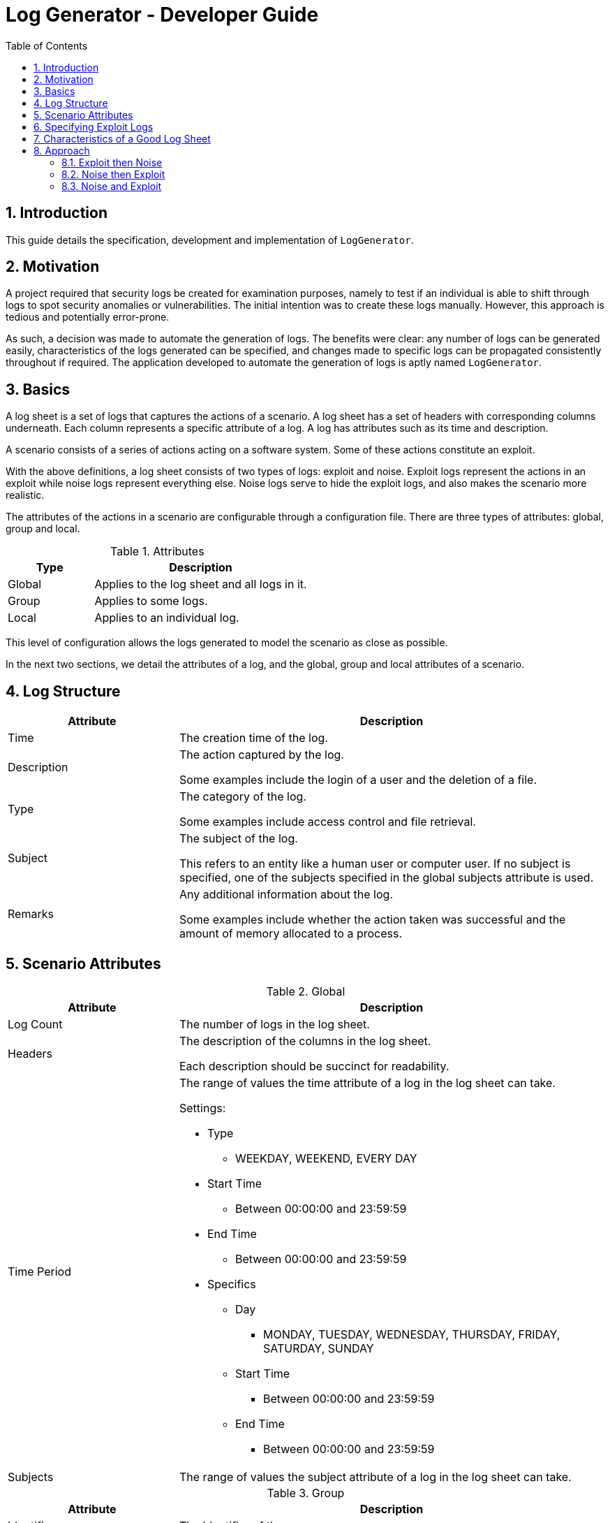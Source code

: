 = Log Generator - Developer Guide
:toc: left
:sectnums:

:appName: LogGenerator

== Introduction
This guide details the specification, development and implementation of `{appName}`.

== Motivation
A project required that security logs be created for examination purposes, namely to
test if an individual is able to shift through logs to spot security anomalies or
vulnerabilities.
The initial intention was to create these logs manually.
However, this approach is tedious and potentially error-prone.

As such, a decision was made to automate the generation of logs.
The benefits were clear: any number of logs can be generated easily, characteristics of
the logs generated can be specified, and changes made to specific logs can be propagated
consistently throughout if required.
The application developed to automate the generation of logs is aptly named `{appName}`.

== Basics

A log sheet is a set of logs that captures the actions of a scenario.
A log sheet has a set of headers with corresponding columns underneath.
Each column represents a specific attribute of a log.
A log has attributes such as its time and description.

A scenario consists of a series of actions acting on a software system.
Some of these actions constitute an exploit.

With the above definitions, a log sheet consists of two types of logs: exploit and
noise.
Exploit logs represent the actions in an exploit while noise logs represent everything
else.
Noise logs serve to hide the exploit logs, and also makes the scenario more realistic.

The attributes of the actions in a scenario are configurable through a configuration
file.
There are three types of attributes: global, group and local.

[cols="2, 5"]
.Attributes
|===
|Type |Description

|Global
|Applies to the log sheet and all logs in it.

|Group
|Applies to some logs.

|Local
|Applies to an individual log.
|===

This level of configuration allows the logs generated to model the scenario as close as
possible.

In the next two sections, we detail the attributes of a log, and the global, group and
local attributes of a scenario.

== Log Structure
[cols="2, 5"]
|===
|Attribute |Description

|Time
|The creation time of the log.

|Description
|The action captured by the log.

Some examples include the login of a user and the deletion of a file.

|Type
|The category of the log.

Some examples include access control and file retrieval.

|Subject
|The subject of the log.

This refers to an entity like a human user or computer user.
If no subject is specified, one of the subjects specified in the global subjects
attribute is used.

|Remarks
|Any additional information about the log.

Some examples include whether the action taken was successful and the amount of memory
allocated to a process.
|===

== Scenario Attributes

[cols="2, 5a"]
.Global
|===
|Attribute |Description

|Log Count
|The number of logs in the log sheet.

|Headers
|The description of the columns in the log sheet.

Each description should be succinct for readability.

|Time Period
|The range of values the time attribute of a log in the log sheet can take.

Settings:

* Type
** WEEKDAY, WEEKEND, EVERY DAY
* Start Time
** Between 00:00:00 and 23:59:59
* End Time
** Between 00:00:00 and 23:59:59
* Specifics
** Day
*** MONDAY, TUESDAY, WEDNESDAY, THURSDAY, FRIDAY, SATURDAY, SUNDAY
** Start Time
*** Between 00:00:00 and 23:59:59
** End Time
*** Between 00:00:00 and 23:59:59

|Subjects
|The range of values the subject attribute of a log in the log sheet can take.
|===

[cols="2, 5a"]
.Group
|===
|Attribute |Description

|Identifier
|The identifier of the group.

|Order
|The sequence in which the logs in the group in relation to each other should be placed
in the log sheet

Settings:

* Order
** Defines the overall ordering of the logs in the group
** Positive integer values separated by commas
** There must be the same number of values as log in the group
** Each value sets the order of the corresponding log in the same index
** In a group of 4 logs, the value of 1, 2, 3, 4 means that the first log will be placed
first, the second log second, and so forth
** In a group of 4 logs, the value of 3, 2, 1, 4 means that the first log will be placed
third, the second log second, the third log first and the fourth log fourth.

|Space
|The number of logs between two specified logs in the group.

Settings:

* Space
** Defines how many logs between two consecutive logs in the group
** Non-negative integer values separated by commas
** There must be one less value than logs in the group
** In a group of 4 logs, the value of 0, 0, 0 means that there are 0 logs between the
first and second log, 0 logs between the second and third log, and so on.
** In a group of 4 logs, the value of 1, 2, 0 means that there is 1 log between the
first and second log, 2 logs between the second and third log, and 0 logs between the
third and fourth log

|Time Period
|The constraint on the value the time attribute of a log in the group in relation to
each other can take

Settings:

* Type
** ANY, CUSTOM, ONE HOUR, ONE DAY, AFTER MIDNIGHT
* Start Time
** Between 00:00:00 and 23:59:59
* End Time
** Between 00:00:00 and 23:59:59

|Description
|The value of the description attribute of all logs in the group.

|Type
|The value of the type attribute of all logs in the group.

|Subject
|The value of the subject attribute of all log in the group.

|Remarks
|The value of the remarks attribute of all log in the group.

|Frequency
|The frequency in which all the logs in the group appear in the log sheet.

Settings:

* Type
** ANY, CUSTOM
* Count
** Any non-negative integer
|===

[cols="2, 5a"]
.Local
|===
|Attribute |Description

|Description
|The value of the description attribute of the log.

|Type
|The value of the category attribute of the log.

|Subject
|The value of the subject attribute of the log.

|Remarks
|The value of the remarks attribute of the log.

|Frequency
|The frequency at which a log appears in the log sheet.

Settings:

* Type
** ANY, CUSTOM
* Count
** Any non-negative integer
|===

== Specifying Exploit Logs
An exploit does not show up in logs with a single definite pattern, and its
characteristics expressed depends on what the scenario designer.
As such, to provide scenario designers with the ability to specify as large a range of
different kinds of exploits through logs, all the attributes related to a scenario
are exposed through a configuration file.

There are however three attributes that would most likely be more useful in designing
more complex exploits: order, space and time period.
These attributes are present at the group level.

The order attribute allows an exploit to proceed linearly, and allows relationships
between exploit logs to be expressed more explicitly.
For example, given two logs, the first capturing a user login and the second capturing a
file request by that user, the placement of the first log before the second shows that
the occurrence of the first log leads to the occurrence of the second.
However, if a specific order is specified, the frequency attribute has to be ONCE since
an order imposed on logs cannot be fulfilled if the logs can occur any number of times.
Likewise, if the frequency attribute does not have the value of ONCE, the order
attribute cannot be specified for the aforementioned reason.

The space attribute allows an exploit to appear more precisely executed by suggesting
that some thought was given by the exploit perpetrator as to when consecutive actions
should be done.
For example, given two logs, both capturing failed user logins, the occurrence of first
log a number of logs away from the second log suggests that the perpetrator could be
trying to avoid arousing suspicion.
However, if a specified space is specified, the frequency attribute has to be ONCE
since space imposed between two logs is only defined on logs occurring only once, and
the order attribute has to be specified since space is imposed between two logs in
that particular order.
If frequency other than ONCE is specified and order is not specified, space cannot be
specified for the aforementioned reason.

The time period attribute allows an exploit to appear more preciously executed by
suggesting that some thought was given by the exploit perpetrator as to when actions
should take place. For example, given a set of logs, all capturing failed user logins,
the occurrence of this set of logs after midnight suggests that the perpetrator could be
attempting to brute force a secure system.

Logs that have their order, space and time period attributes specified are referred to
as fixed logs.
This is because these logs have relationships defined on them and others, which results
in them being placed in specific areas in the log sheet.

On the other hand, logs that do not have their order, space and time period attributes
specified are referred to as fluid logs.
This is because these logs can be placed anywhere in the log sheet.

[NOTE]
Fixed logs are not exploit logs.
Fluid logs are not noise logs.
A log being fixed or fluid is a physical quality, while a log being exploit or noise is
based on the intention of the scenario designer.

== Characteristics of a Good Log Sheet
* Follows the scenario configuration file as closely as possible
* Random generated noise logs
* Given different instances of the same scenario configuration file and exploit logs
with no time constraints, the instances have different placement of exploit logs
* There must be some number of noise logs before the first exploit log, and some number
of noise logs after the last exploit log. This is to make it more difficult for the
exploit logs to be spotted

== Approach
Among all the scenario attributes, only the time period group attribute is difficult to
implement. As such, the ease of implementation of this attribute must be considered in
deciding the best approach to development.

Since there are two types of logs: exploit and noise, development could be done in three
approaches:

. Exploit then noise
. Noise then exploit
. Exploit and noise together

To decide between these three approaches, three criterions are considered:

* Complexity of implementation
* Cohesiveness
* Adherence to scenario

=== Exploit then Noise

==== Overview
Exploit logs are generated before exploit logs.

==== Implementation
Exploit logs are generated first. There are three constraints on exploit logs to
consider: order, space and time.

Order is the simplest to resolve. If there is only a single group, the logs are ordered
as specified. If there is more than one group, the ordering between two logs from two
different groups is not specified and hence can be in any order. If there are no groups,
no ordering is needed.

Space is resolved by putting placeholders between the logs. These placeholders would
contain details about how many logs are needed between the two logs.

Time is not entirely straightforward to resolve. If there are specific time constraints
on the group like 1AM to 5AM, these are applied to the time values of the logs. Then,
we insert placeholders before the first and after the last exploit log. These
placeholders detail how many logs are needed in those areas.

Now it's time to generate the noise logs. Currently, we have our exploit logs with their
constraints resolved, and with placeholders between and around them as required. The
generation of the noise logs need only follow the details of the placeholders. For the
first placeholder (before the first exploit log), the time values of the noise logs have
to be generated backwards to ensure that the timings are consistent.

==== Evaluation
|===
|Criterion |Evaluation

|Complexity of implementation
|Flow of control linear from generating fixed logs to fluid logs.

|Cohesiveness
|Separation of concerns between generating fixed logs and fluid logs.

|Adherence to scenario
|Exact.
|===

=== Noise then Exploit

==== Overview
Noise logs are generated before exploit logs.

==== Implementation
However, the
time values of the noise logs cannot be generated before injection of exploit logs since
the injection of exploit logs would require changes in the time values of surrounding
noise logs to maintain realistic time values throughout. Furthermore, if exploit logs
are constrained by a time constraint, the noise logs would most likely require a rework
of their time values.

Instead, we could generate the noise logs without time values, then inject the exploit
logs with time values, then set the time values of the noise logs from there. If say
the first exploit log has a time value of 1am, then the previous noise log would be
around 5pm (assuming 5pm is the end time for all logs). If the first exploit log has a
time value of 2pm (within the start and end time for all logs), the previous noise log
would be an amount of time before that.

We could also generate noise logs to fill the entire log sheet, with time values, and
replace individual noise logs where required with exploit logs. However, this might lead
to a situation with more logs than is specified since some exploit logs may have time
constraints that specify that their time values should be outside of the time set
globally.

==== Evaluation
|===
|Criterion |Evaluation

|Complexity of implementation
|Flow of control almost linear from fixed logs to fluid to fixed

|Cohesiveness
|Some criss-crossing of control

|Adherence to scenario
|Might not when injecting fixed logs into the log sheet
|===

=== Noise and Exploit

==== Overview
Noise and exploit logs are generated together.

==== Implementation
Some noise logs will be generated
first, but when it comes to a time when exploit logs have to be generated, noise log
generation will stop and transfer control to exploit log generation.

This requires checks for every log generation and is inefficient.

==== Evaluation
|===
|Criterion |Evaluation

|Complexity of implementation
|Flow of control criss crosses here and there

|Cohesiveness
|

|Adherence to scenario
|Exact
|===

